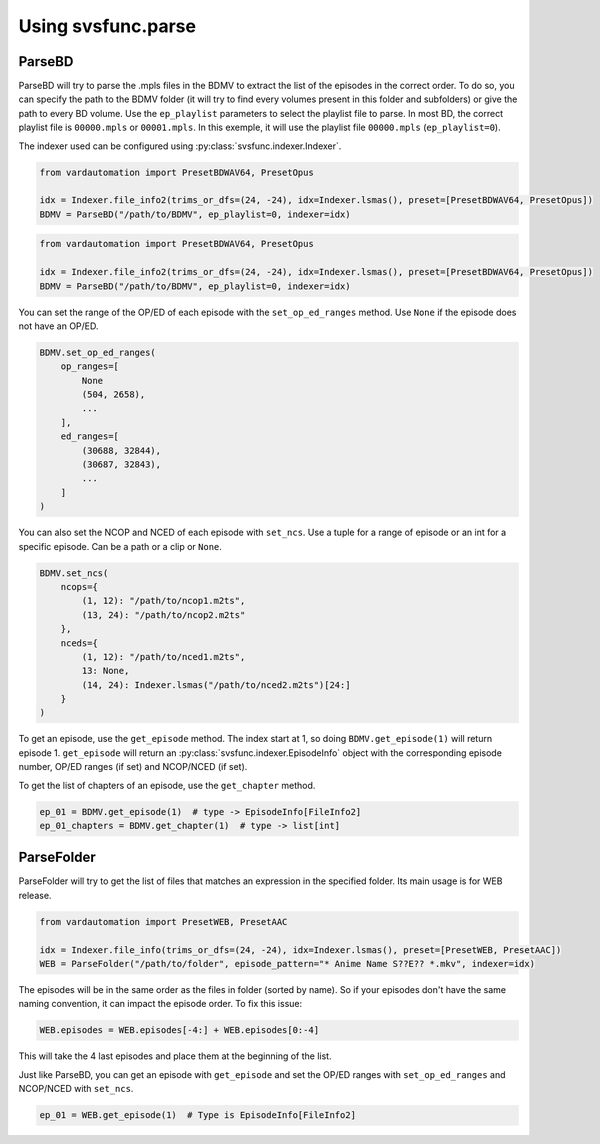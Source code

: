 Using svsfunc.parse
===================

ParseBD
-------
ParseBD will try to parse the .mpls files in the BDMV to extract the list of the episodes in the correct order. To do so, you can specify the path to the BDMV folder (it will try to find every volumes present in this folder and subfolders) or give the path to every BD volume.
Use the ``ep_playlist`` parameters to select the playlist file to parse. In most BD, the correct playlist file is ``00000.mpls`` or ``00001.mpls``. In this exemple, it will use the playlist file ``00000.mpls`` (``ep_playlist=0``).

The indexer used can be configured using :py:class:`svsfunc.indexer.Indexer`.

.. code:: python

    from vardautomation import PresetBDWAV64, PresetOpus

    idx = Indexer.file_info2(trims_or_dfs=(24, -24), idx=Indexer.lsmas(), preset=[PresetBDWAV64, PresetOpus])
    BDMV = ParseBD("/path/to/BDMV", ep_playlist=0, indexer=idx)


.. code:: python

    from vardautomation import PresetBDWAV64, PresetOpus

    idx = Indexer.file_info2(trims_or_dfs=(24, -24), idx=Indexer.lsmas(), preset=[PresetBDWAV64, PresetOpus])
    BDMV = ParseBD("/path/to/BDMV", ep_playlist=0, indexer=idx)

You can set the range of the OP/ED of each episode with the ``set_op_ed_ranges`` method. Use ``None`` if the episode does not have an OP/ED.

.. code:: python

    BDMV.set_op_ed_ranges(
        op_ranges=[
            None
            (504, 2658),
            ...
        ],
        ed_ranges=[
            (30688, 32844),
            (30687, 32843),
            ...
        ]
    )

You can also set the NCOP and NCED of each episode with ``set_ncs``. Use a tuple for a range of episode or an int for a specific episode. Can be a path or a clip or ``None``.

.. code:: python

    BDMV.set_ncs(
        ncops={
            (1, 12): "/path/to/ncop1.m2ts",
            (13, 24): "/path/to/ncop2.m2ts"
        },
        nceds={
            (1, 12): "/path/to/nced1.m2ts",
            13: None,
            (14, 24): Indexer.lsmas("/path/to/nced2.m2ts")[24:]
        }
    )


To get an episode, use the ``get_episode`` method. The index start at 1, so doing ``BDMV.get_episode(1)`` will return episode 1.
``get_episode`` will return an :py:class:`svsfunc.indexer.EpisodeInfo` object with the corresponding episode number, OP/ED ranges (if set) and NCOP/NCED (if set).

To get the list of chapters of an episode, use the ``get_chapter`` method.

.. code:: 

    ep_01 = BDMV.get_episode(1)  # type -> EpisodeInfo[FileInfo2]
    ep_01_chapters = BDMV.get_chapter(1)  # type -> list[int]


ParseFolder
-----------
ParseFolder will try to get the list of files that matches an expression in the specified folder. Its main usage is for WEB release.

.. code:: python

    from vardautomation import PresetWEB, PresetAAC
    
    idx = Indexer.file_info(trims_or_dfs=(24, -24), idx=Indexer.lsmas(), preset=[PresetWEB, PresetAAC])
    WEB = ParseFolder("/path/to/folder", episode_pattern="* Anime Name S??E?? *.mkv", indexer=idx)


The episodes will be in the same order as the files in folder (sorted by name). So if your episodes don't have the same naming convention, it can impact the episode order. To fix this issue:

.. code:: 

    WEB.episodes = WEB.episodes[-4:] + WEB.episodes[0:-4] 

This will take the 4 last episodes and place them at the beginning of the list.


Just like ParseBD, you can get an episode with ``get_episode`` and set the OP/ED ranges with ``set_op_ed_ranges`` and NCOP/NCED with ``set_ncs``.

.. code:: 

    ep_01 = WEB.get_episode(1)  # Type is EpisodeInfo[FileInfo2]